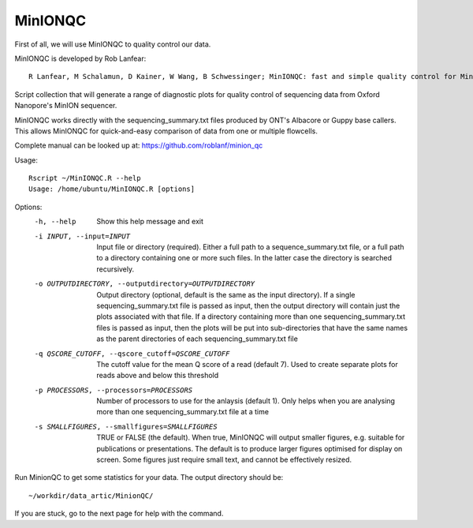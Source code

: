 MinIONQC
--------

First of all, we will use MinIONQC to quality control our data.

MinIONQC is developed by Rob Lanfear::

  R Lanfear, M Schalamun, D Kainer, W Wang, B Schwessinger; MinIONQC: fast and simple quality control for MinION sequencing data, Bioinformatics, , bty654, https://doi.org/10.1093/bioinformatics/bty654

Script collection that will generate a range of diagnostic plots for quality control of sequencing data from Oxford Nanopore's MinION sequencer.

MinIONQC works directly with the sequencing_summary.txt files produced by ONT's Albacore or Guppy base callers.
This allows MinIONQC for quick-and-easy comparison of data from one or multiple flowcells.

Complete manual can be looked up at: https://github.com/roblanf/minion_qc

Usage::
  
 Rscript ~/MinIONQC.R --help
 Usage: /home/ubuntu/MinIONQC.R [options]

Options:
	-h, --help
		Show this help message and exit

	-i INPUT, --input=INPUT
		Input file or directory (required). Either a full path to a sequence_summary.txt file, or a full path to a directory containing one or more such files. In the latter case the directory is searched recursively.

	-o OUTPUTDIRECTORY, --outputdirectory=OUTPUTDIRECTORY
		Output directory (optional, default is the same as the input directory). If a single sequencing_summary.txt file is passed as input, then the output directory will contain just the plots associated with that file. If a directory containing more than one sequencing_summary.txt files is passed as input, then the plots will be put into sub-directories that have the same names as the parent directories of each sequencing_summary.txt file

	-q QSCORE_CUTOFF, --qscore_cutoff=QSCORE_CUTOFF
		The cutoff value for the mean Q score of a read (default 7). Used to create separate plots for reads above and below this threshold

	-p PROCESSORS, --processors=PROCESSORS
		Number of processors to use for the anlaysis (default 1). Only helps when you are analysing more than one sequencing_summary.txt file at a time

	-s SMALLFIGURES, --smallfigures=SMALLFIGURES
		TRUE or FALSE (the default). When true, MinIONQC will output smaller figures, e.g. suitable for publications or presentations. The default is to produce larger figures optimised for display on screen. Some figures just require small text, and cannot be effectively resized.

Run MinionQC to get some statistics for your data. The output directory should be::

  ~/workdir/data_artic/MinionQC/
  
If you are stuck, go to the next page for help with the command.

